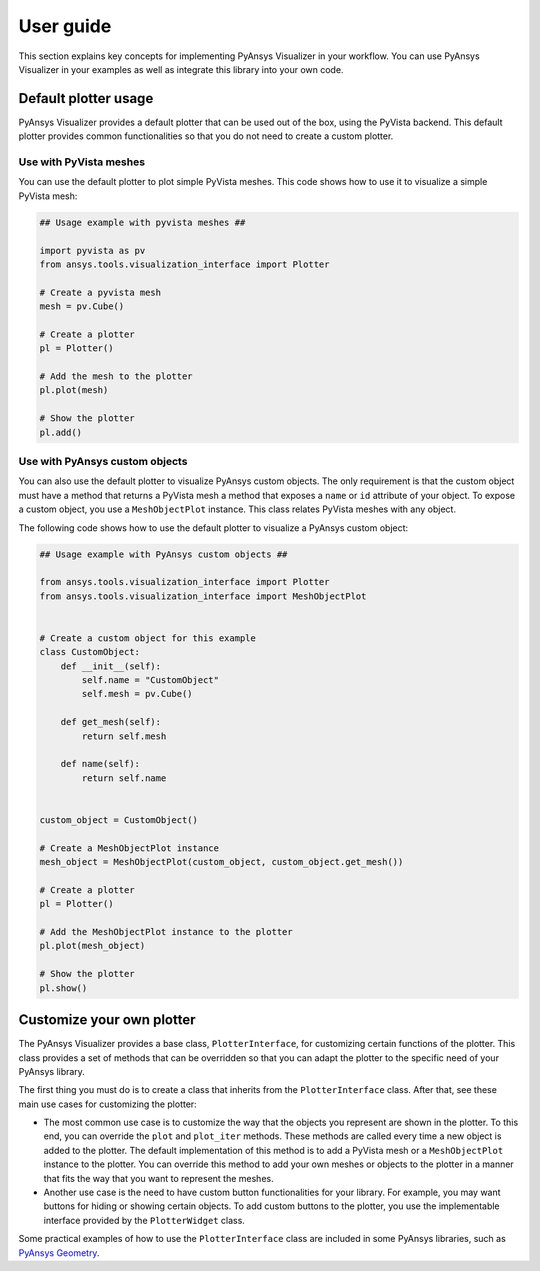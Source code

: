 .. _ref_user_guide:

==========
User guide
==========

This section explains key concepts for implementing PyAnsys Visualizer in your workflow.
You can use PyAnsys Visualizer in your examples as well as integrate this library into
your own code.

Default plotter usage
=====================

PyAnsys Visualizer provides a default plotter that can be used out of the box, using the PyVista backend. This default
plotter provides common functionalities so that you do not need to create a custom plotter.

Use with PyVista meshes
-----------------------

You can use the default plotter to plot simple PyVista meshes. This code shows how to
use it to visualize a simple PyVista mesh:

.. code:: python

    ## Usage example with pyvista meshes ##

    import pyvista as pv
    from ansys.tools.visualization_interface import Plotter

    # Create a pyvista mesh
    mesh = pv.Cube()

    # Create a plotter
    pl = Plotter()

    # Add the mesh to the plotter
    pl.plot(mesh)

    # Show the plotter
    pl.add()


Use with PyAnsys custom objects
-------------------------------

You can also use the default plotter to visualize PyAnsys custom objects. The only requirement is that the
custom object must have a method that returns a PyVista mesh a method that exposes a ``name`` or
``id`` attribute of your object. To expose a custom object, you use a ``MeshObjectPlot`` instance. This class
relates PyVista meshes with any object.

The following code shows how to use the default plotter to visualize a PyAnsys custom object:

.. code:: python

    ## Usage example with PyAnsys custom objects ##

    from ansys.tools.visualization_interface import Plotter
    from ansys.tools.visualization_interface import MeshObjectPlot


    # Create a custom object for this example
    class CustomObject:
        def __init__(self):
            self.name = "CustomObject"
            self.mesh = pv.Cube()

        def get_mesh(self):
            return self.mesh

        def name(self):
            return self.name


    custom_object = CustomObject()

    # Create a MeshObjectPlot instance
    mesh_object = MeshObjectPlot(custom_object, custom_object.get_mesh())

    # Create a plotter
    pl = Plotter()

    # Add the MeshObjectPlot instance to the plotter
    pl.plot(mesh_object)

    # Show the plotter
    pl.show()


Customize your own plotter
==========================

The PyAnsys Visualizer provides a base class, ``PlotterInterface``, for customizing certain functions
of the plotter. This class provides a set of methods that can be overridden so that you can adapt the
plotter to the specific need of your PyAnsys library.

The first thing you must do is to create a class that inherits from the ``PlotterInterface``
class. After that, see these main use cases for customizing the plotter:

* The most common use case is to customize the way that the objects you represent are shown in the plotter.
  To this end, you can override the ``plot`` and ``plot_iter`` methods. These methods are called every time
  a new object is added to the plotter. The default implementation of this method is to add a PyVista mesh
  or a  ``MeshObjectPlot`` instance to the plotter. You can override this method to add your own meshes or
  objects to the plotter in a manner that fits the way that you want to represent the meshes.

* Another use case is the need to have custom button functionalities for your library. For example, you may
  want buttons for hiding or showing certain objects. To add custom buttons to the plotter, you use the
  implementable interface provided by the ``PlotterWidget`` class.

Some practical examples of how to use the ``PlotterInterface`` class are included in some PyAnsys libraries,
such as `PyAnsys Geometry <https://github.com/ansys/pyansys-geometry/pull/959>`_.
